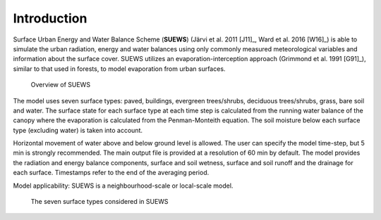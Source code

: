 .. _introduction:

Introduction
============





Surface Urban Energy and Water Balance Scheme (**SUEWS**) (Järvi et al.
2011 [J11]_, Ward et al. 2016 [W16]_) is able to simulate the urban
radiation, energy and water balances using only commonly measured
meteorological variables and information about the surface cover. SUEWS
utilizes an evaporation-interception approach (Grimmond et al.
1991 [G91]_), similar to that used in forests, to model evaporation from
urban surfaces.


.. figure:: /assets/img/SUEWS_Overview_s.png
	:alt: Overview of SUEWS

	Overview of SUEWS




The model uses seven surface types: paved, buildings, evergreen
trees/shrubs, deciduous trees/shrubs, grass, bare soil and water. The
surface state for each surface type at each time step is calculated from
the running water balance of the canopy where the evaporation is
calculated from the Penman-Monteith equation. The soil moisture below
each surface type (excluding water) is taken into account.

Horizontal movement of water above and below ground level is allowed.
The user can specify the model time-step, but 5 min is strongly
recommended. The main output file is provided at a resolution of 60 min
by default. The model provides the radiation and energy balance
components, surface and soil wetness, surface and soil runoff and the
drainage for each surface. Timestamps refer to the end of the averaging
period.

Model applicability: SUEWS is a neighbourhood-scale or local-scale
model.

.. figure:: /assets/img/SUEWS_SurfaceWaterBalance_v2_xxs.jpg
	:alt: The seven surface types considered in SUEWS

	The seven surface types considered in SUEWS
